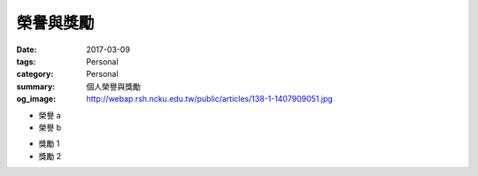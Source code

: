 ==========
榮譽與獎勵
==========

:date: 2017-03-09
:tags: Personal
:category: Personal
:summary: 個人榮譽與獎勵
:og_image: http://webap.rsh.ncku.edu.tw/public/articles/138-1-1407909051.jpg


- 榮譽 a
- 榮譽 b

* 獎勵 1
* 獎勵 2
